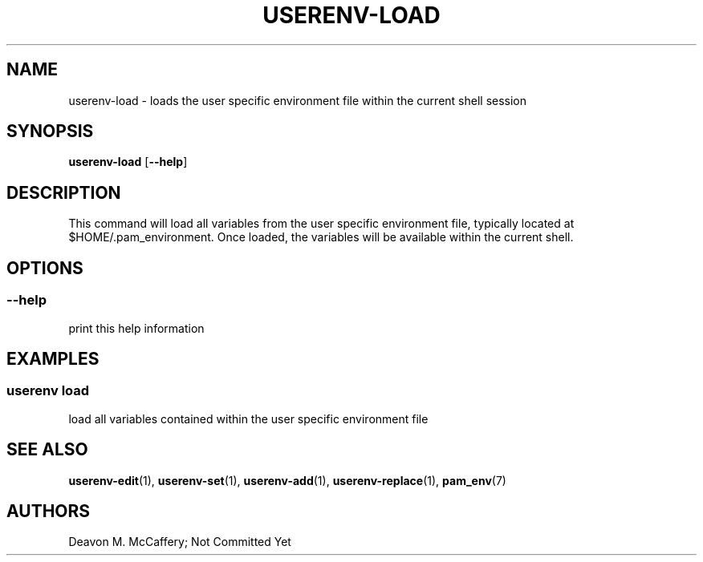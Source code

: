 .TH "USERENV-LOAD" "1" "November 18, 2021" "Numonic v1.0.0" "Numonic Manual"
.nh \" Turn off hyphenation by default.
.SH NAME
.PP
userenv-load - loads the user specific environment file within the current shell session
.SH SYNOPSIS
.PP
\f[B]userenv-load\f[R] [\f[B]--help\f[R]]
.SH DESCRIPTION
.PP
This command will load all variables from the user specific environment file, typically located at
$HOME/.pam_environment.
Once loaded, the variables will be available within the current shell.
.SH OPTIONS
.SS --help
.PP
print this help information
.SH EXAMPLES
.SS userenv load
.PP
load all variables contained within the user specific environment file
.SH SEE ALSO
.PP
\f[B]userenv-edit\f[R](1), \f[B]userenv-set\f[R](1), \f[B]userenv-add\f[R](1), \f[B]userenv-replace\f[R](1),
\f[B]pam_env\f[R](7)
.SH AUTHORS
Deavon M. McCaffery; Not Committed Yet
